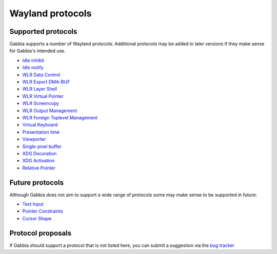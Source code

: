=================
Wayland protocols
=================


Supported protocols
===================

Gabbia supports a number of Wayland protocols. Additional protocols may be
added in later versions if they make sense for Gabbia's intended use.

* `Idle inhibit <https://wayland.app/protocols/idle-inhibit-unstable-v1>`_
* `Idle notify <https://wayland.app/protocols/ext-idle-notify-v1>`_
* `WLR Data Control <https://wayland.app/protocols/wlr-data-control-unstable-v1>`_
* `WLR Export DMA-BUF <https://wayland.app/protocols/wlr-export-dmabuf-unstable-v1>`_
* `WLR Layer Shell <https://wayland.app/protocols/wlr-layer-shell-unstable-v1>`_
* `WLR Virtual Pointer <https://wayland.app/protocols/wlr-virtual-pointer-unstable-v1>`_
* `WLR Screencopy <https://wayland.app/protocols/wlr-screencopy-unstable-v1>`_
* `WLR Output Management <https://wayland.app/protocols/wlr-output-management-unstable-v1>`_
* `WLR Foreign Toplevel Management <https://wayland.app/protocols/wlr-foreign-toplevel-management-unstable-v1>`_
* `Virtual Keyboard <https://wayland.app/protocols/virtual-keyboard-unstable-v1>`_
* `Presentation time <https://wayland.app/protocols/presentation-time>`_
* `Viewporter <https://wayland.app/protocols/viewporter>`_
* `Single-pixel buffer <https://wayland.app/protocols/single-pixel-buffer-v1>`_
* `XDG Decoration <https://wayland.app/protocols/xdg-decoration-unstable-v1>`_
* `XDG Activation <https://wayland.app/protocols/xdg-activation-unstable-v1>`_
* `Relative Pointer <https://wayland.app/protocols/relative-pointer-unstable-v1>`_


Future protocols
================

Although Gabbia does not aim to support a wide range of protocols some may make
sense to be supported in future:

* `Text Input <https://wayland.app/protocols/text-input-unstable-v3>`_
* `Pointer Constraints <https://wayland.app/protocols/pointer-constraints-unstable-v1>`_
* `Cursor Shape <https://wayland.app/protocols/cursor-shape-v1>`_


Protocol proposals
==================

If Gabbia should support a protocol that is not listed here, you can submit
a suggestion via the `bug tracker <https://github.com/heuer/gabbia/issues>`_
